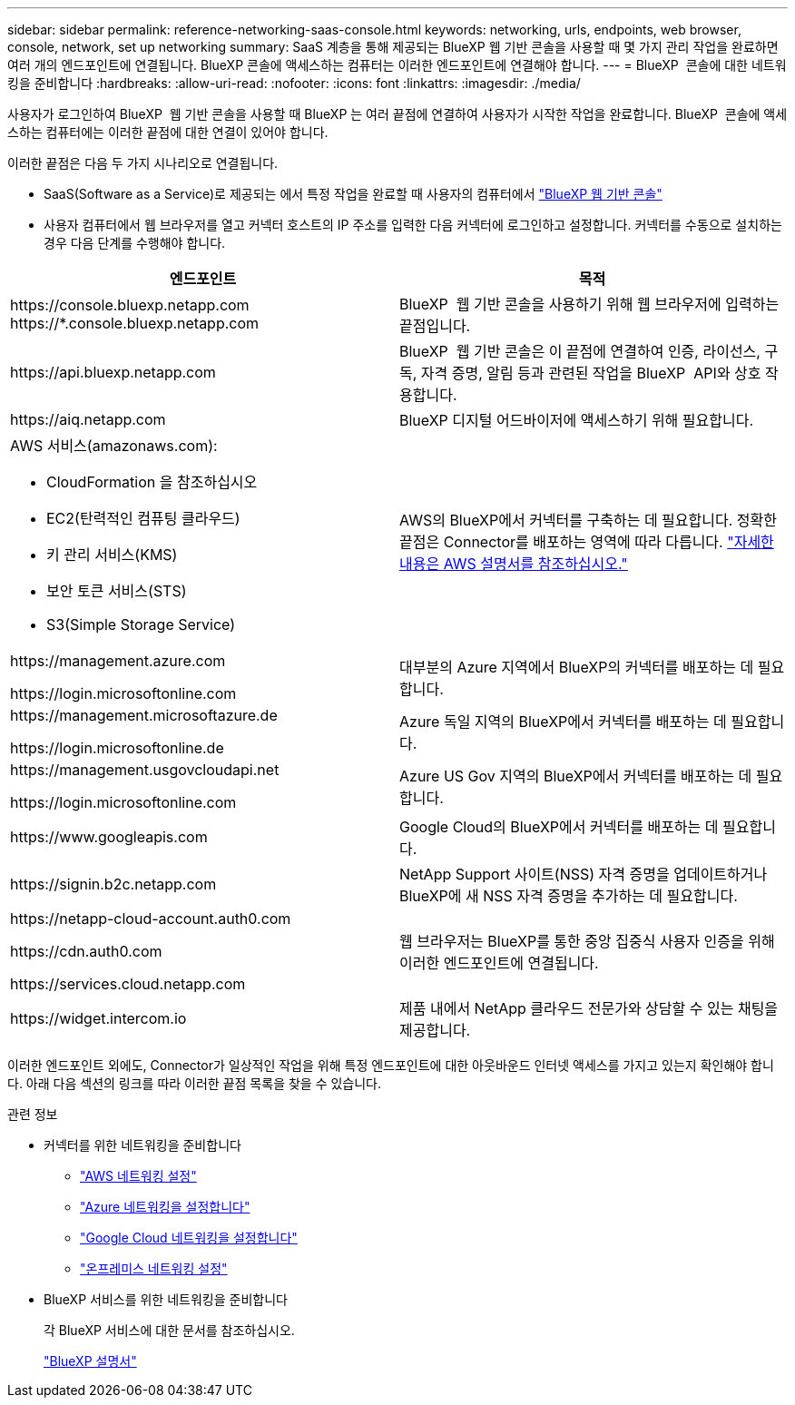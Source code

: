 ---
sidebar: sidebar 
permalink: reference-networking-saas-console.html 
keywords: networking, urls, endpoints, web browser, console, network, set up networking 
summary: SaaS 계층을 통해 제공되는 BlueXP 웹 기반 콘솔을 사용할 때 몇 가지 관리 작업을 완료하면 여러 개의 엔드포인트에 연결됩니다. BlueXP 콘솔에 액세스하는 컴퓨터는 이러한 엔드포인트에 연결해야 합니다. 
---
= BlueXP  콘솔에 대한 네트워킹을 준비합니다
:hardbreaks:
:allow-uri-read: 
:nofooter: 
:icons: font
:linkattrs: 
:imagesdir: ./media/


[role="lead"]
사용자가 로그인하여 BlueXP  웹 기반 콘솔을 사용할 때 BlueXP 는 여러 끝점에 연결하여 사용자가 시작한 작업을 완료합니다. BlueXP  콘솔에 액세스하는 컴퓨터에는 이러한 끝점에 대한 연결이 있어야 합니다.

이러한 끝점은 다음 두 가지 시나리오로 연결됩니다.

* SaaS(Software as a Service)로 제공되는 에서 특정 작업을 완료할 때 사용자의 컴퓨터에서 https://console.bluexp.netapp.com["BlueXP 웹 기반 콘솔"^]
* 사용자 컴퓨터에서 웹 브라우저를 열고 커넥터 호스트의 IP 주소를 입력한 다음 커넥터에 로그인하고 설정합니다. 커넥터를 수동으로 설치하는 경우 다음 단계를 수행해야 합니다.


[cols="2*"]
|===
| 엔드포인트 | 목적 


| \https://console.bluexp.netapp.com
\https://*.console.bluexp.netapp.com | BlueXP  웹 기반 콘솔을 사용하기 위해 웹 브라우저에 입력하는 끝점입니다. 


| \https://api.bluexp.netapp.com | BlueXP  웹 기반 콘솔은 이 끝점에 연결하여 인증, 라이선스, 구독, 자격 증명, 알림 등과 관련된 작업을 BlueXP  API와 상호 작용합니다. 


| \https://aiq.netapp.com | BlueXP 디지털 어드바이저에 액세스하기 위해 필요합니다. 


 a| 
AWS 서비스(amazonaws.com):

* CloudFormation 을 참조하십시오
* EC2(탄력적인 컴퓨팅 클라우드)
* 키 관리 서비스(KMS)
* 보안 토큰 서비스(STS)
* S3(Simple Storage Service)

| AWS의 BlueXP에서 커넥터를 구축하는 데 필요합니다. 정확한 끝점은 Connector를 배포하는 영역에 따라 다릅니다. https://docs.aws.amazon.com/general/latest/gr/rande.html["자세한 내용은 AWS 설명서를 참조하십시오."^] 


| \https://management.azure.com

\https://login.microsoftonline.com | 대부분의 Azure 지역에서 BlueXP의 커넥터를 배포하는 데 필요합니다. 


| \https://management.microsoftazure.de

\https://login.microsoftonline.de | Azure 독일 지역의 BlueXP에서 커넥터를 배포하는 데 필요합니다. 


| \https://management.usgovcloudapi.net

\https://login.microsoftonline.com | Azure US Gov 지역의 BlueXP에서 커넥터를 배포하는 데 필요합니다. 


| \https://www.googleapis.com | Google Cloud의 BlueXP에서 커넥터를 배포하는 데 필요합니다. 


| \https://signin.b2c.netapp.com | NetApp Support 사이트(NSS) 자격 증명을 업데이트하거나 BlueXP에 새 NSS 자격 증명을 추가하는 데 필요합니다. 


| \https://netapp-cloud-account.auth0.com

\https://cdn.auth0.com

\https://services.cloud.netapp.com | 웹 브라우저는 BlueXP를 통한 중앙 집중식 사용자 인증을 위해 이러한 엔드포인트에 연결됩니다. 


| \https://widget.intercom.io | 제품 내에서 NetApp 클라우드 전문가와 상담할 수 있는 채팅을 제공합니다. 
|===
이러한 엔드포인트 외에도, Connector가 일상적인 작업을 위해 특정 엔드포인트에 대한 아웃바운드 인터넷 액세스를 가지고 있는지 확인해야 합니다. 아래 다음 섹션의 링크를 따라 이러한 끝점 목록을 찾을 수 있습니다.

.관련 정보
* 커넥터를 위한 네트워킹을 준비합니다
+
** link:task-install-connector-aws-bluexp.html#step-1-set-up-networking["AWS 네트워킹 설정"]
** link:task-install-connector-azure-bluexp.html#step-1-set-up-networking["Azure 네트워킹을 설정합니다"]
** link:task-install-connector-google-bluexp-gcloud.html#step-1-set-up-networking["Google Cloud 네트워킹을 설정합니다"]
** link:task-install-connector-on-prem.html#step-3-set-up-networking["온프레미스 네트워킹 설정"]


* BlueXP 서비스를 위한 네트워킹을 준비합니다
+
각 BlueXP 서비스에 대한 문서를 참조하십시오.

+
https://docs.netapp.com/us-en/bluexp-family/["BlueXP 설명서"^]


